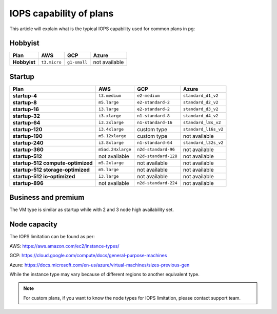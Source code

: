 IOPS capability of plans
========================

This article will explain what is the typical IOPS capability used for common plans in pg:

Hobbyist
''''''''

.. list-table::
    :header-rows: 1

    * - Plan
      - AWS
      - GCP
      - Azure
    * - **Hobbyist**
      - ``t3.micro``
      - ``g1-small``
      - not available


Startup
'''''''

.. list-table::
    :header-rows: 1

    * - Plan
      - AWS
      - GCP
      - Azure
    * - **startup-4**
      - ``t3.medium``
      - ``e2-medium``
      - ``standard_d1_v2``
    * - **startup-8**
      - ``m5.large``
      - ``e2-standard-2``
      - ``standard_d2_v2``
    * - **startup-16**
      - ``i3.large``
      - ``e2-standard-2``
      - ``standard_d3_v2``     
    * - **startup-32**
      - ``i3.xlarge``
      - ``n1-standard-8``
      - ``standard_d4_v2`` 
    * - **startup-64**
      - ``i3.2xlarge``
      - ``n1-standard-16``
      - ``standard_l8s_v2`` 
    * - **startup-120**
      - ``i3.4xlarge``           
      - custom type             
      - ``standard_l16s_v2``
    * - **startup-190**
      - ``m5.12xlarge``          
      - custom type             
      - not available
    * - **startup-240**
      - ``i3.8xlarge``
      - ``n1-standard-64``          
      - ``standard_l32s_v2``
    * - **startup-360**
      - ``m5ad.24xlarge``        
      - ``n2d-standard-96``         
      - not available
    * - **startup-512**                      
      - not available        
      - ``n2d-standard-128``        
      - not available
    * - **startup-512 compute-optimized**   
      - ``m5.2xlarge``           
      - not available           
      - not available
    * - **startup-512 storage-optimized**      
      - ``m5.large``             
      - not available           
      - not available
    * - **startup-512 io-optimized**          
      - ``i3.large``             
      - not available           
      - not available
    * - **startup-896**                        
      - not available        
      - ``n2d-standard-224``        
      - not available


Business and premium
'''''''''''''''''''''

The VM type is similar as startup while with 2 and 3 node high availability set.

Node capacity
'''''''''''''

The IOPS limitation can be found as per:

AWS: https://aws.amazon.com/ec2/instance-types/

GCP: https://cloud.google.com/compute/docs/general-purpose-machines

Azure: https://docs.microsoft.com/en-us/azure/virtual-machines/sizes-previous-gen

While the instance type may vary because of different regions to another equivalent type.

.. note:: For custom plans, if you want to know the node types for IOPS limitation, please contact support team.